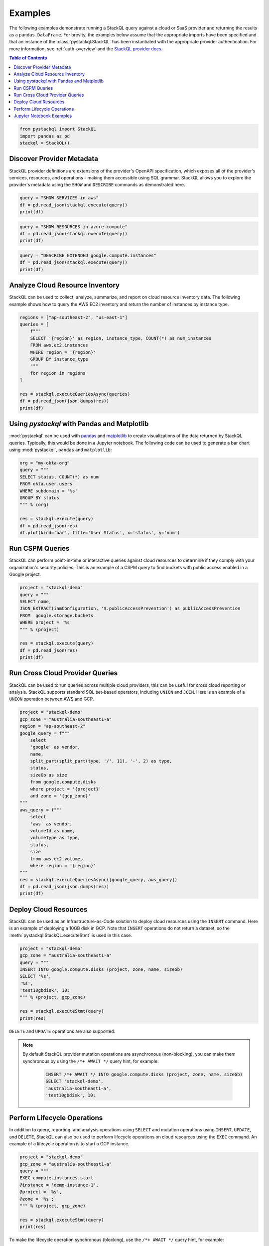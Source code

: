 Examples
=============

The following examples demonstrate running a StackQL query against a cloud or SaaS provider and returning the results as a ``pandas.DataFrame``.  
For brevity, the examples below assume that the appropriate imports have been specified and that an instance of the :class:`pystackql.StackQL` has been instantiated with the appropriate provider authentication.
For more information, see :ref:`auth-overview` and the `StackQL provider docs <https://stackql.io/registry>`_.

.. contents:: Table of Contents
   :local:
   :depth: 2

.. code-block:: python

    from pystackql import StackQL
    import pandas as pd
    stackql = StackQL()

Discover Provider Metadata 
**************************

StackQL provider definitions are extensions of the provider's OpenAPI specification, which exposes all of the provider's services, resources, and operations - making them accessible using SQL grammar.
StackQL allows you to explore the provider's metadata using the ``SHOW`` and ``DESCRIBE`` commands as demonstrated here.

.. code-block:: python

    query = "SHOW SERVICES in aws"
    df = pd.read_json(stackql.execute(query))
    print(df)

.. code-block:: python

    query = "SHOW RESOURCES in azure.compute"
    df = pd.read_json(stackql.execute(query))
    print(df)

.. code-block:: python

    query = "DESCRIBE EXTENDED google.compute.instances"
    df = pd.read_json(stackql.execute(query))
    print(df)

Analyze Cloud Resource Inventory 
********************************

StackQL can be used to collect, analyze, summarize, and report on cloud resource inventory data. The following example shows how to query the AWS EC2 inventory and return the number of instances by instance type.

.. code-block:: python

    regions = ["ap-southeast-2", "us-east-1"]
    queries = [
        f"""
        SELECT '{region}' as region, instance_type, COUNT(*) as num_instances
        FROM aws.ec2.instances
        WHERE region = '{region}'
        GROUP BY instance_type
        """
        for region in regions
    ]

    res = stackql.executeQueriesAsync(queries)
    df = pd.read_json(json.dumps(res))
    print(df)

Using `pystackql` with Pandas and Matplotlib 
********************************************

:mod:`pystackql` can be used with `pandas <https://pandas.pydata.org/>`_ and `matplotlib <https://matplotlib.org/>`_ to create visualizations of the data returned by StackQL queries. Typically, this would be done in a Jupyter notebook.  The following code can be used to generate a bar chart using :mod:`pystackql`, ``pandas`` and ``matplotlib``:

.. code-block:: python

    org = "my-okta-org"
    query = """
    SELECT status, COUNT(*) as num
    FROM okta.user.users 
    WHERE subdomain = '%s'
    GROUP BY status
    """ % (org)
    
    res = stackql.execute(query)
    df = pd.read_json(res)
    df.plot(kind='bar', title='User Status', x='status', y='num')

.. image:: https://rawcdn.githack.com/stackql/stackql-jupyter-demo/46c330faab9d03a3cf79c3bc06571b5e7a3bf1e7/images/stackql-jupyter.png
  :alt: StackQL Jupyter Demo 

Run CSPM Queries 
****************

StackQL can perform point-in-time or interactive queries against cloud resources to determine if they comply with your organization's security policies. This is an example of a CSPM query to find buckets with public access enabled in a Google project.

.. code-block:: python

    project = "stackql-demo"
    query = """
    SELECT name, 
    JSON_EXTRACT(iamConfiguration, '$.publicAccessPrevention') as publicAccessPrevention
    FROM  google.storage.buckets
    WHERE project = '%s'
    """ % (project)
    
    res = stackql.execute(query)
    df = pd.read_json(res)
    print(df)

Run Cross Cloud Provider Queries 
********************************

StackQL can be used to run queries across multiple cloud providers, this can be useful for cross cloud reporting or analysis. StackQL supports standard SQL set-based operators, including ``UNION`` and ``JOIN``. Here is an example of a ``UNION`` operation between AWS and GCP.

.. code-block:: python

    project = "stackql-demo"
    gcp_zone = "australia-southeast1-a"
    region = "ap-southeast-2"
    google_query = f"""
        select 
        'google' as vendor, 
        name, 
        split_part(split_part(type, '/', 11), '-', 2) as type, 
        status, 
        sizeGb as size 
        from google.compute.disks 
        where project = '{project}' 
        and zone = '{gcp_zone}'
    """
    aws_query = f"""
        select 
        'aws' as vendor, 
        volumeId as name, 
        volumeType as type, 
        status, 
        size 
        from aws.ec2.volumes 
        where region = '{region}'
    """
    res = stackql.executeQueriesAsync([google_query, aws_query])
    df = pd.read_json(json.dumps(res))
    print(df)

Deploy Cloud Resources 
**********************

StackQL can be used as an Infrastructure-as-Code solution to deploy cloud resources using the ``INSERT`` command. Here is an example of deploying a 10GB disk in GCP. Note that ``INSERT`` operations do not return a dataset, so the :meth:`pystackql.StackQL.executeStmt` is used in this case.

.. code-block:: python

    project = "stackql-demo"
    gcp_zone = "australia-southeast1-a"
    query = """
    INSERT INTO google.compute.disks (project, zone, name, sizeGb) 
    SELECT '%s', 
    '%s', 
    'test10gbdisk', 10;
    """ % (project, gcp_zone)
    
    res = stackql.executeStmt(query)
    print(res)

``DELETE`` and ``UPDATE`` operations are also supported.

.. note:: 

   By default StackQL provider mutation operations are asynchronous (non-blocking), you can make them synchronous by using the ``/*+ AWAIT */`` query hint, for example:

    .. code-block:: sql
    
        INSERT /*+ AWAIT */ INTO google.compute.disks (project, zone, name, sizeGb) 
        SELECT 'stackql-demo', 
        'australia-southeast1-a', 
        'test10gbdisk', 10;

Perform Lifecycle Operations 
****************************

In addition to query, reporting, and analysis operations using ``SELECT`` and mutation operations using ``INSERT``, ``UPDATE``, and ``DELETE``, StackQL can also be used to perform lifecycle operations on cloud resources using the ``EXEC`` command. An example of a lifecycle operation is to start a GCP instance.

.. code-block:: python

    project = "stackql-demo"
    gcp_zone = "australia-southeast1-a"
    query = """
    EXEC compute.instances.start 
    @instance = 'demo-instance-1', 
    @project = '%s', 
    @zone = '%s';
    """ % (project, gcp_zone)
    
    res = stackql.executeStmt(query)
    print(res)

To make the lifecycle operation synchronous (blocking), use the ``/*+ AWAIT */`` query hint, for example:

.. code-block:: python

    project = "stackql-demo"
    gcp_zone = "australia-southeast1-a"
    query = """
    EXEC /*+ AWAIT  */ compute.instances.start 
    @instance = 'demo-instance-1', 
    @project = '%s', 
    @zone = '%s';
    """ % (project, gcp_zone)
    
    res = stackql.executeStmt(query)
    print(res)

Jupyter Notebook Examples
*************************

Using StackQL in a Jupyter Notebook provides a seamless way to execute and visualize your queries. You can make use of Jupyter's line and cell magics to run your StackQL commands directly within notebook cells.

To get started, you'd first load the StackQL magic extension:

.. container:: jupyter-cell

   .. code-block:: ipython

       %load_ext pystackql

Once loaded, you can run StackQL commands as either line or cell magics. Here are some of the previous examples rendered in a Jupyter-like style:

.. container:: jupyter-cell

   .. code-block:: ipython

       %%stackql
       SHOW SERVICES in aws

.. container:: jupyter-cell

   .. code-block:: ipython

       %%stackql
       SHOW RESOURCES in azure.compute

.. container:: jupyter-cell

   .. code-block:: ipython

       %%stackql
       DESCRIBE EXTENDED google.compute.instances
